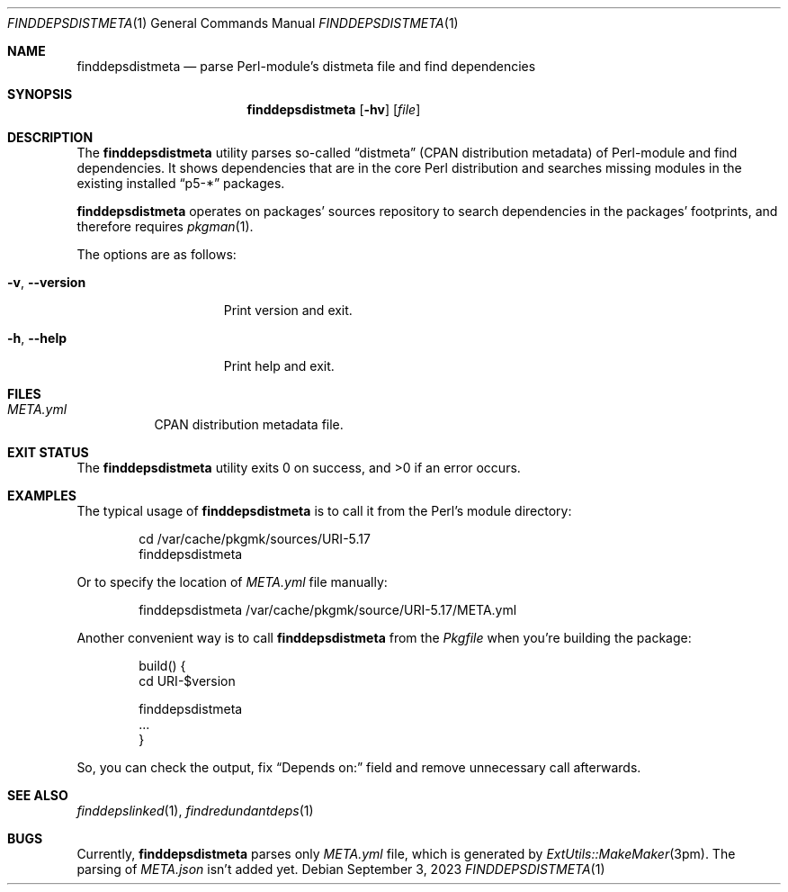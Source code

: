 .\" finddepsdistmeta(1) manual page
.\" See COPYING and COPYRIGHT files for corresponding information.
.Dd September 3, 2023
.Dt FINDDEPSDISTMETA 1
.Os
.\" ==================================================================
.Sh NAME
.Nm finddepsdistmeta
.Nd parse Perl-module's distmeta file and find dependencies
.\" ==================================================================
.Sh SYNOPSIS
.Nm finddepsdistmeta
.Op Fl hv
.Op Ar file
.\" ==================================================================
.Sh DESCRIPTION
The
.Nm
utility parses so-called
.Dq distmeta
(CPAN distribution metadata) of Perl-module and find dependencies.
It shows dependencies that are in the core Perl distribution and
searches missing modules in the existing installed
.Dq p5-*
packages.
.Pp
.Nm
operates on packages' sources repository to search dependencies in the
packages' footprints, and therefore requires
.Xr pkgman 1 .
.Pp
The options are as follows:
.Bl -tag -width XXXXXXXXXXXXX
.It Fl v , Fl \&-version
Print version and exit.
.It Fl h , Fl \&-help
Print help and exit.
.El
.\" ==================================================================
.Sh FILES
.Bl -tag -width Ds
.It Pa META.yml
CPAN distribution metadata file.
.El
.\" ==================================================================
.Sh EXIT STATUS
.Ex -std
.\" ==================================================================
.Sh EXAMPLES
The typical usage of
.Nm
is to call it from the Perl's module directory:
.Bd -literal -offset indent
cd /var/cache/pkgmk/sources/URI-5.17
finddepsdistmeta
.Ed
.Pp
Or to specify the location of
.Pa META.yml
file manually:
.Bd -literal -offset indent
finddepsdistmeta /var/cache/pkgmk/source/URI-5.17/META.yml
.Ed
.Pp
Another convenient way is to call
.Nm
from the
.Pa Pkgfile
when you're building the package:
.Bd -literal -offset indent
build() {
        cd URI-$version

        finddepsdistmeta
        ...
}
.Ed
.Pp
So, you can check the output, fix
.Dq Depends on:
field and remove unnecessary call afterwards.
.\" ==================================================================
.Sh SEE ALSO
.Xr finddepslinked 1 ,
.Xr findredundantdeps 1
.\" ==================================================================
.Sh BUGS
Currently,
.Nm
parses only
.Pa META.yml
file, which is generated by
.Xr ExtUtils::MakeMaker 3pm .
The parsing of
.Pa META.json
isn't added yet.
.\" vim: cc=72 tw=70
.\" End of file.
